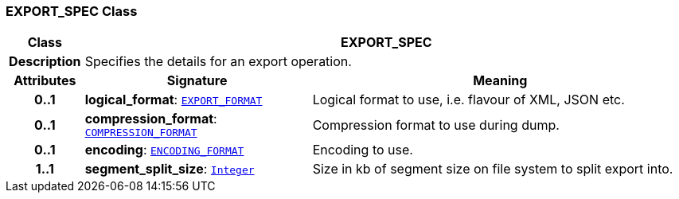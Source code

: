 === EXPORT_SPEC Class

[cols="^1,3,5"]
|===
h|*Class*
2+^h|*EXPORT_SPEC*

h|*Description*
2+a|Specifies the details for an export operation.

h|*Attributes*
^h|*Signature*
^h|*Meaning*

h|*0..1*
|*logical_format*: `<<_export_format_enumeration,EXPORT_FORMAT>>`
a|Logical format to use, i.e. flavour of XML, JSON etc.

h|*0..1*
|*compression_format*: `<<_compression_format_enumeration,COMPRESSION_FORMAT>>`
a|Compression format to use during dump.

h|*0..1*
|*encoding*: `<<_encoding_format_enumeration,ENCODING_FORMAT>>`
a|Encoding to use.

h|*1..1*
|*segment_split_size*: `link:/releases/BASE/{base_release}/foundation_types.html#_integer_class[Integer^]`
a|Size in kb of segment size on file system to split export into.
|===
